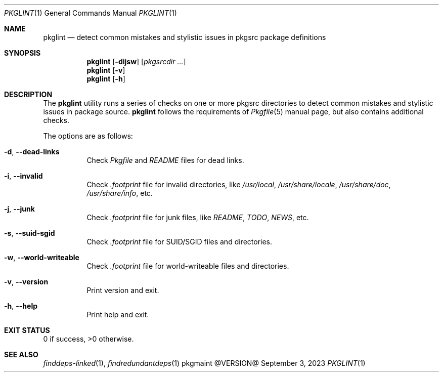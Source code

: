 .\" pkglint(1) manual page
.\" See COPYING and COPYRIGHT files for corresponding information.
.Dd September 3, 2023
.Dt PKGLINT 1
.Os pkgmaint @VERSION@
.\" ==================================================================
.Sh NAME
.Nm pkglint
.Nd detect common mistakes and stylistic issues in pkgsrc package definitions
.\" ==================================================================
.Sh SYNOPSIS
.Nm pkglint
.Op Fl dijsw
.Op Ar pkgsrcdir ...
.Nm
.Op Fl v
.Nm
.Op Fl h
.\" ==================================================================
.Sh DESCRIPTION
The
.Nm
utility runs a series of checks on one or more pkgsrc directories to
detect common mistakes and stylistic issues in package source.
.Nm
follows the requirements of
.Xr Pkgfile 5
manual page, but also contains additional checks.
.Pp
The options are as follows:
.Bl -tag -width Ds
.It Fl d , Fl -dead-links
Check
.Pa Pkgfile
and
.Pa README
files for dead links.
.It Fl i , Fl -invalid
Check
.Pa .footprint
file for invalid directories, like
.Pa /usr/local ,
.Pa /usr/share/locale ,
.Pa /usr/share/doc ,
.Pa /usr/share/info ,
etc.
.It Fl j , Fl -junk
Check
.Pa .footprint
file for junk files, like
.Pa README ,
.Pa TODO ,
.Pa NEWS ,
etc.
.It Fl s , Fl -suid-sgid
Check
.Pa .footprint
file for SUID/SGID files and directories.
.It Fl w , -world-writeable
Check
.Pa .footprint
file for world-writeable files and directories.
.It Fl v , Fl -version
Print version and exit.
.It Fl h , Fl -help
Print help and exit.
.El
.\" ==================================================================
.Sh EXIT STATUS
0 if success, >0 otherwise.
.\" ==================================================================
.Sh SEE ALSO
.Xr finddeps-linked 1 ,
.Xr findredundantdeps 1
.\" vim: cc=72 tw=70
.\" End of file.
